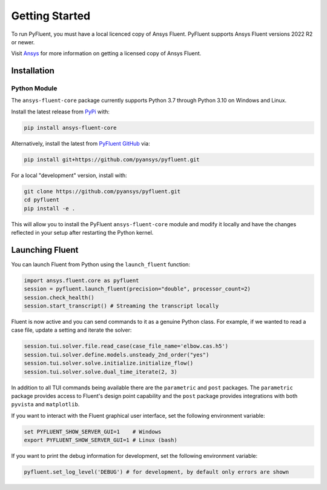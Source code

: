 .. _getting_started:

===============
Getting Started
===============
To run PyFluent, you must have a local licenced copy of Ansys Fluent. 
PyFluent supports Ansys Fluent versions 2022 R2 or newer.

Visit `Ansys <https://www.ansys.com/>`_ for more information on
getting a licensed copy of Ansys Fluent.

************
Installation
************

Python Module
~~~~~~~~~~~~~
The ``ansys-fluent-core`` package currently supports Python 3.7 through
Python 3.10 on Windows and Linux.

Install the latest release from `PyPi
<https://pypi.org/project/ansys-fluent-core/>`_ with:

.. code::

   pip install ansys-fluent-core

Alternatively, install the latest from `PyFluent GitHub
<https://github.com/pyansys/pyfluent/issues>`_ via:

.. code::

   pip install git+https://github.com/pyansys/pyfluent.git


For a local "development" version, install with:

.. code::

   git clone https://github.com/pyansys/pyfluent.git
   cd pyfluent
   pip install -e .

This will allow you to install the PyFluent ``ansys-fluent-core`` module
and modify it locally and have the changes reflected in your setup
after restarting the Python kernel.

****************
Launching Fluent
****************

You can launch Fluent from Python using the ``launch_fluent`` function:

.. code:: python

  import ansys.fluent.core as pyfluent
  session = pyfluent.launch_fluent(precision="double", processor_count=2)
  session.check_health()
  session.start_transcript() # Streaming the transcript locally

Fluent is now active and you can send commands to it as a genuine Python class.
For example, if we wanted to read a case file, update a setting and iterate the
solver:

.. code:: python

  session.tui.solver.file.read_case(case_file_name='elbow.cas.h5')
  session.tui.solver.define.models.unsteady_2nd_order("yes")
  session.tui.solver.solve.initialize.initialize_flow()
  session.tui.solver.solve.dual_time_iterate(2, 3)

In addition to all TUI commands being available there are the ``parametric`` and
``post`` packages.  The ``parametric`` package provides access to Fluent's
design point capability and the ``post`` package provides integrations with both
``pyvista`` and ``matplotlib``.

If you want to interact with the Fluent graphical user interface, set the
following environment variable:

.. code::

  set PYFLUENT_SHOW_SERVER_GUI=1    # Windows
  export PYFLUENT_SHOW_SERVER_GUI=1 # Linux (bash)

If you want to print the debug information for development, set the following
environment variable:

.. code:: python

  pyfluent.set_log_level('DEBUG') # for development, by default only errors are shown